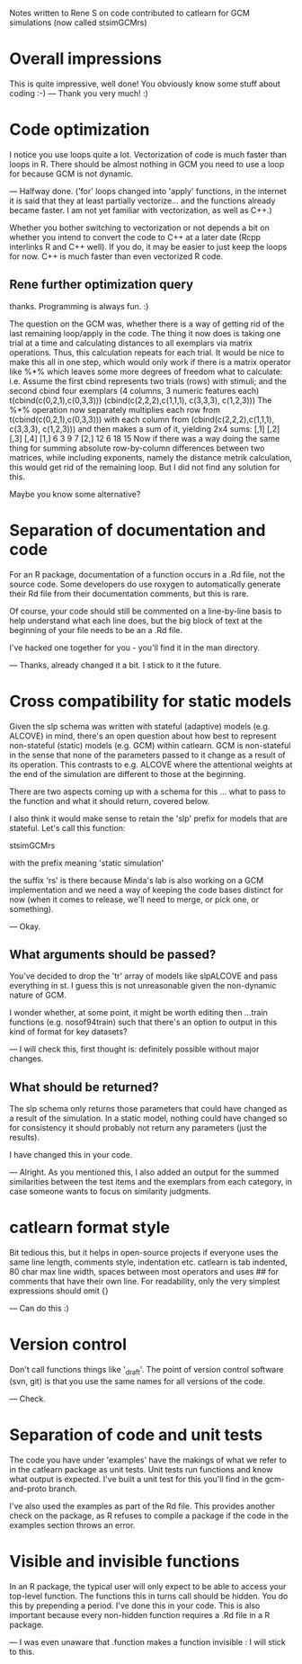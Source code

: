Notes written to Rene S on code contributed to catlearn for GCM
simulations (now called stsimGCMrs)

* Overall impressions

This is quite impressive, well done! You obviously know some stuff
about coding :-)
--- Thank you very much! :) 

* Code optimization

I notice you use loops quite a lot. Vectorization of code is much
faster than loops in R. There should be almost nothing in GCM you need
to use a loop for because GCM is not dynamic. 

--- Halfway done. ('for' loops changed into 'apply' functions, 
in the internet it is said that they at least partially vectorize...
and the functions already became faster. 
I am not yet familiar with vectorization,
as well as C++.)

Whether you bother switching to vectorization or not depends a bit on
whether you intend to convert the code to C++ at a later date (Rcpp
interlinks R and C++ well). If you do, it may be easier to just keep
the loops for now. C++ is much faster than even vectorized R code.

** Rene further optimization query

thanks. Programming is always fun. :)

The question on the GCM was, whether there is
a way of getting rid of the last remaining loop/apply
in the code. The thing it now does is taking one trial
at a time and calculating distances to all exemplars via matrix operations.
Thus, this calculation repeats for each trial.
It would be nice to make this all in one step,
which would only work if there is a matrix operator like %*%
which leaves some more degrees of freedom what to calculate:
i.e.
Assume the first cbind represents two trials (rows) with stimuli;
and the second cbind four exemplars (4 columns, 3 numeric features each)
t(cbind(c(0,2,1),c(0,3,3)))
(cbind(c(2,2,2),c(1,1,1), c(3,3,3), c(1,2,3)))
The %*% operation now separately multiplies each row from
t(cbind(c(0,2,1),c(0,3,3))) with each column from
(cbind(c(2,2,2),c(1,1,1), c(3,3,3), c(1,2,3)))
and then makes a sum of it, yielding 2x4 sums:
     [,1] [,2] [,3] [,4]
[1,]    6    3    9    7
[2,]   12    6   18   15
Now if there was a way doing the same thing
for summing absolute row-by-column differences between two matrices,
while including exponents,
namely the distance metrik calculation,
this would get rid of the remaining loop.
But I did not find any solution for this.

Maybe you know some alternative?


* Separation of documentation and code

For an R package, documentation of a function occurs in a .Rd file,
not the source code. Some developers do use roxygen to automatically
generate their Rd file from their documentation comments, but this
is rare.

Of course, your code should still be commented on a line-by-line basis
to help understand what each line does, but the big block of text at
the beginning of your file needs to be an a .Rd file. 

I've hacked one together for you - you'll find it in the man directory.

--- Thanks, already changed it a bit. I stick to it the future.

* Cross compatibility for static models

Given the slp schema was written with stateful (adaptive) models
(e.g. ALCOVE) in mind, there's an open question about how best to
represent non-stateful (static) models (e.g. GCM) within catlearn. GCM
is non-stateful in the sense that none of the parameters passed to it
change as a result of its operation. This contrasts to e.g. ALCOVE
where the attentional weights at the end of the simulation are
different to those at the beginning.

There are two aspects coming up with a schema for this ... what to
pass to the function and what it should return, covered below.

I also think it would make sense to retain the 'slp' prefix for models
that are stateful. Let's call this function:

stsimGCMrs

with the prefix meaning 'static simulation'

the suffix 'rs' is there because Minda's lab is also working on a GCM
implementation and we need a way of keeping the code bases distinct
for now (when it comes to release, we'll need to merge, or pick one,
or something).

--- Okay. 

** What arguments should be passed?

You've decided to drop the 'tr' array of models like slpALCOVE and
pass everything in st. I guess this is not unreasonable given the
non-dynamic nature of GCM.

I wonder whether, at some point, it might be worth editing then
...train functions (e.g. nosof94train) such that there's an option to
output in this kind of format for key datasets?

--- I will check this, first thought is: definitely possible
without major changes.

** What should be returned?

The slp schema only returns those parameters that could have changed
as a result of the simulation. In a static model, nothing could have
changed so for consistency it should probably not return any
parameters (just the results).

I have changed this in your code.

--- Alright. As you mentioned this, I also added an output for the summed
similarities between the test items and the exemplars from each category,
in case someone wants to focus on similarity judgments.


* catlearn format style

Bit tedious this, but it helps in open-source projects if everyone
uses the same line length, comments style, indentation etc. catlearn
is tab indented, 80 char max line width, spaces between most operators
and uses ## for comments that have their own line. For readability,
only the very simplest expressions should omit {}                        

--- Can do this :)

* Version control

Don't call functions things like '_draft'. The point of version
control software (svn, git) is that you use the same names for all
versions of the code.

--- Check.

* Separation of code and unit tests

The code you have under 'examples' have the makings of what we refer
to in the catlearn package as unit tests. Unit tests run functions and
know what output is expected. I've built a unit test for this you'll
find in the gcm-and-proto branch. 

I've also used the examples as part of the Rd file. This provides
another check on the package, as R refuses to compile a package if the
code in the examples section throws an error.

* Visible and invisible functions

In an R package, the typical user will only expect to be able to access
your top-level function. The functions this in turns call should be
hidden. You do this by prepending a period. I've done this in your
code. This is also important because every non-hidden function
requires a .Rd file in a R package.

--- I was even unaware that .function makes a function invisible :
I will stick to this.

